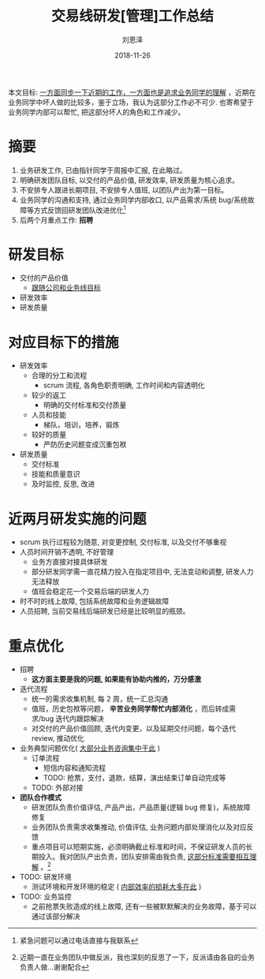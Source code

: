#+TITLE: 交易线研发[管理]工作总结
#+AUTHOR: 刘恩泽
#+EMAIL:  enze.liu@ipiaoniu.com
#+DATE: 2018-11-26
#+OPTIONS:   H:2 toc:t num:t \n:nil @:t ::t |:t ^:t -:t f:t *:t <:t
#+OPTIONS:   TeX:t LaTeX:t skip:nil d:nil todo:t pri:nil tags:not-in-toc
#+EXPORT_SELECT_TAGS: export
#+EXPORT_EXCLUDE_TAGS: noexport
#+LaTeX_CLASS: article
#+LATEX_HEADER: \renewcommand*{\contentsname}{目录}

#+BEGIN_formal
本文目标: _一方面同步一下近期的工作，一方面也是追求业务同学的理解_ ，近期在业务同学中坏人做的比较多，鉴于立场，我认为这部分工作必不可少. 也寄希望于业务同学内部可以帮忙, 把这部分坏人的角色和工作减少。
#+END_formal

* 摘要
1. 业务研发工作, 已由指针同学于周报中汇报, 在此略过。
2. 明确研发团队目标, 以交付的产品价值, 研发效率, 研发质量为核心追求。
3. 不安排专人跟进长期项目, 不安排专人值班, 以团队产出为第一目标。
4. 业务同学的沟通和支持, 通过业务同学内部收口, 以产品需求/系统 bug/系统故障等方式反馈回研发团队改进优化[fn::紧急问题可以通过电话直接与我联系]
5. 后两个月重点工作: *招聘*

* 研发目标
- 交付的产品价值
  - _跟随公司和业务线目标_ 
- 研发效率
- 研发质量

* 对应目标下的措施
- 研发效率
  - 合理的分工和流程
    - scrum 流程, 各角色职责明确, 工作时间和内容透明化
  - 较少的返工
    - 明确的交付标准和交付质量
  - 人员和技能
    - 梯队，培训，培养，锻炼
  - 较好的质量
    - 严防历史问题变成沉重包袱
- 研发质量
  - 交付标准
  - 技能和质量意识
  - 及时监控, 反思, 改进
  
* 近两月研发实施的问题
- scrum 执行过程较为随意, 对变更控制, 交付标准, 以及交付不够重视
- 人员时间开销不透明, 不好管理
  - 业务方直接对接具体研发
  - 部分研发同学需一直花精力投入在指定项目中, 无法变动和调整, 研发人力无法释放
  - 值班会稳定花一个交易后端的研发人力
- 时不时的线上故障, 包括系统故障和业务逻辑故障
- 人员招聘, 当前交易线后端研发已经是比较明显的瓶颈。

* 重点优化
- 招聘
  - *这方面主要是我的问题, 如果能有协助内推的，万分感激*
- 迭代流程
  - 统一的需求收集机制, 每 2 周，统一汇总沟通
  - 值班，历史包袱等问题， *辛苦业务同学帮忙内部消化* ，而后转成需求/bug 迭代内跟踪解决
  - 对交付的产品价值回顾, 迭代内变更，以及延期交付问题，每个迭代 review, 推动优化
- 业务典型问题优化( _大部分业务咨询集中于此_ )
  - 订单流程
    - 短信内容和通知流程
    - TODO: 抢票，支付，退款，结算，演出结束订单自动完成等
  - TODO: 外部对接
- *团队合作模式*
  - 研发团队负责价值评估, 产品产出，产品质量(逻辑 bug 修复)，系统故障修复
  - 业务团队负责需求收集推动, 价值评估, 业务问题内部处理消化以及对应反馈
  - 重点项目可以短期实施，必须明确截止标准和时间，不保证研发人员的长期投入。我对团队产出负责，团队安排需由我负责, _这部分标准需要相互理解_ 。[fn::近期一直在业务团队中做反派，我也深刻的反思了一下，反派请由各自的业务负责人做...谢谢配合]
- TODO: 研发环境
  - 测试环境和开发环境的稳定 ( _内部效率的损耗大多在此_ )
- TODO: 业务监控
  - 之前抢票失败造成的线上故障, 还有一些被默默解决的业务故障，基于可以通过该部分解决
